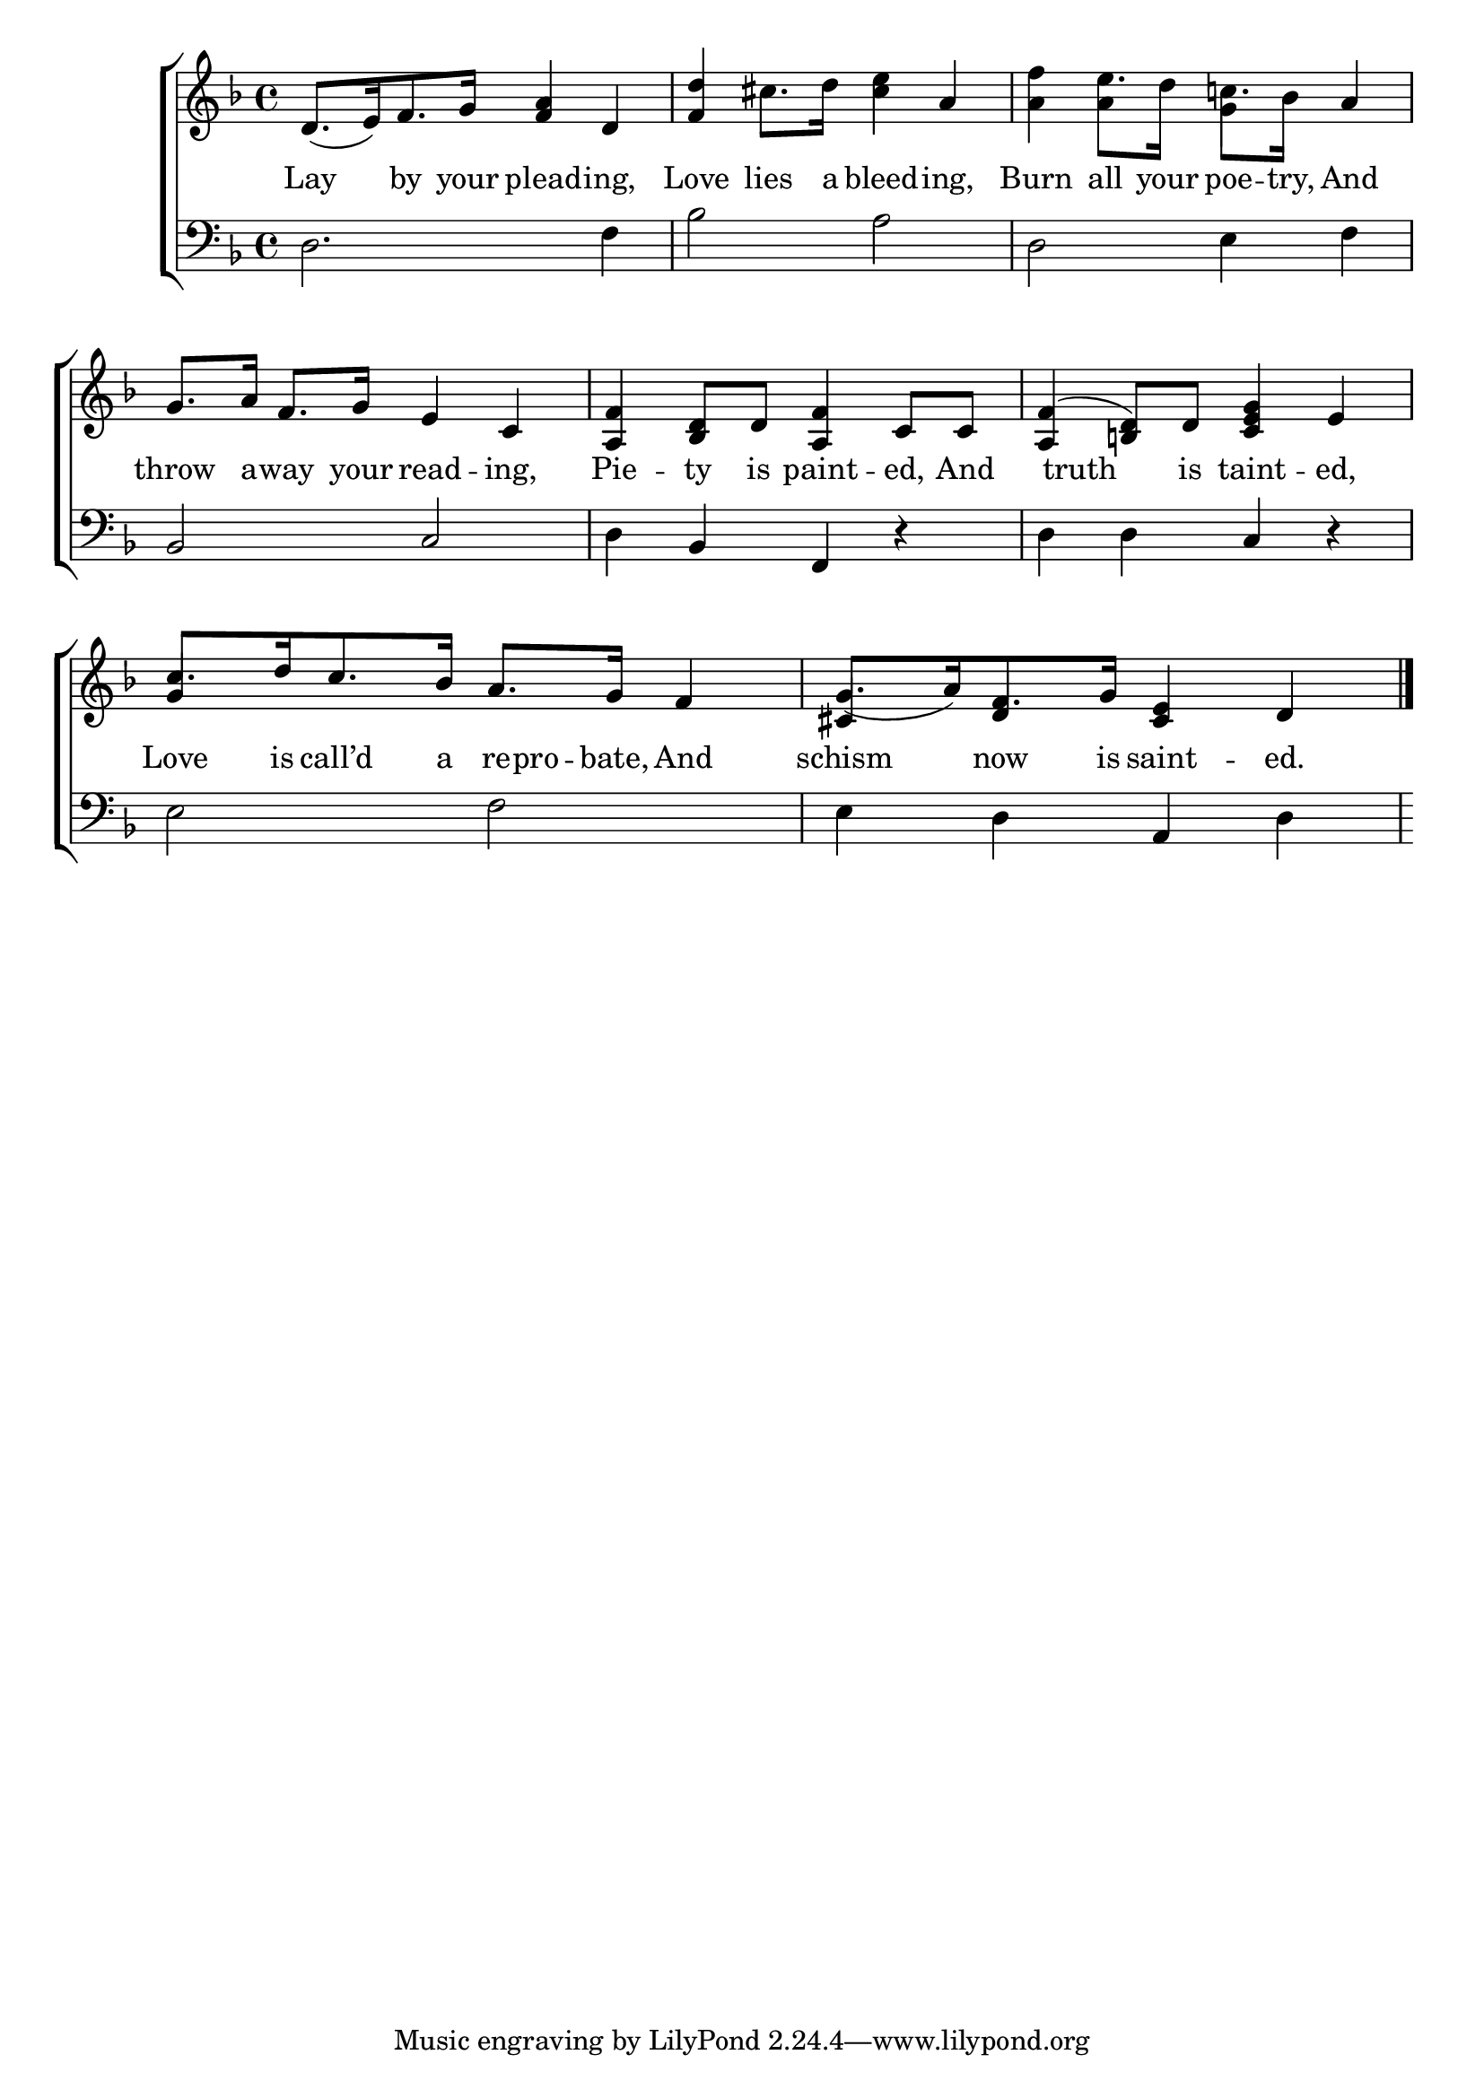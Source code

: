 \version "2.22.0"
\language "english"

global = {
  \time 4/4
  \key f \major
}

mBreak = { \break }
lalign = { \once \override  LyricText.self-alignment-X = #LEFT }
dynamicsX =
#(define-music-function (offset)(number?)
   #{
     \once \override DynamicText.X-offset = $offset
     \once \override DynamicLineSpanner.Y-offset = #0
   #})
hyphen = { \once \override LyricHyphen.minimum-distance = #1.0 }

\header {
  %	title = \markup {\medium \caps "Title."}
  %	poet = ""
  %	composer = ""

  meter = \markup {\italic ""}
  %	arranger = ""
}
\score {

  \new ChoirStaff {
    <<
      \new Staff = "up"  {
        <<
          \global
          \new 	Voice = "one" 	\fixed c' {
            %\voiceOne
            d8._([ e16) f8. g16] <f a>4 d | <f d'>4 cs'8. d'16 <cs' e'>4 a | \stemDown <a f'>4 e'8. d'16 c'!8. bf16 \stemUp a4 | \mBreak
            g8. a16 f8. g16 e4 c4 | <a, f>4 <bf, d>8 d <a, f>4 c8 c | <a, f>4^( <b,! d>8) d <c e g>4 e | \mBreak
            c'8.[ d'16 c'8. bf16] a8. g16 f4 | g8._([ a16) f8. g16] <cs e>4 d | \fine
          }	% end voice one
          \new Voice  \fixed c' {
            \voiceTwo
            s1*2 | s4 a g s |
            s1*3 |
            \stemUp g4 s2. | cs4  d4  s2 |
          } % end voice two
        >>
      } % end staff up

      \new Lyrics \lyricmode {	% verse one
        Lay4 by8. your16 plead4 -- ing, | Love4 lies8. a16 bleed4 -- ing, | Burn4 all8. your16 poe8. -- try,16 And4 |
        throw8. a16 -- way8. your16 read4 -- ing, | Pie4 -- ty8 is paint4 -- ed,8 And | 8 truth8 8 is8 taint4 -- ed, |
        Love8. is16 call’d8. a16 re -- pro8 -- bate,16 And4 | schism now8. is16 saint4 -- ed. |
              }	% end lyrics verse one

      \new   Staff = "down" {
        <<
          \clef bass
          \global
          \new Voice {
            %\voiceThree
            d2. f4 | bf2 a | d e4 f | 
            bf,2 c | d4 bf, f, r | d d c r |
            e2 f | e4 d a, d |
          } % end voice three

          \new 	Voice {
            \voiceFour
          }	% end voice four

        >>
      } % end staff down
    >>
  } % end choir staff

  \layout{
    \context{
      \Score {
        \omit  BarNumber
        %\override LyricText.self-alignment-X = #LEFT
      }%end score
    }%end context
  }%end layout

  \midi{}

}%end score